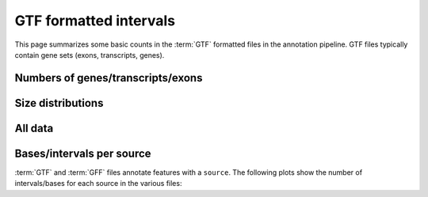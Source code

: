 GTF formatted intervals
=======================

This page summarizes some basic counts in the :term:`GTF` formatted
files in the annotation pipeline. GTF files typically contain
gene sets (exons, transcripts, genes).

.. report:: AnnotationReport.GTFStats
   :render: interleaved-bar-plot
   :slices: features,sources

   Number of ``features`` and ``sources`` in GTF files.


.. report:: AnnotationReport.GTFStats
   :render: interleaved-bar-plot
   :slices: contigs

   Number of chromosomes with annotations in GTF files.


Numbers of genes/transcripts/exons
-----------------------------------

.. report:: AnnotationReport.GTFStats
   :render: interleaved-bar-plot
   :slices: genes,transcripts

   Number of genes and transcripts in GTF files.


.. report:: AnnotationReport.GTFStats
   :render: interleaved-bar-plot
   :slices: exon_count_nval

   Number of exons/intervals in GTF files


Size distributions
------------------

.. report:: AnnotationReport.GTFStats
   :render: interleaved-bar-plot
   :slices: exon_count_min, exon_count_median, exon_count_max

   Median, minimum/maximum number of exons in a transcript


.. report:: AnnotationReport.GTFStats
   :render: interleaved-bar-plot
   :slices: transcript_size_min, transcript_size_median, transcript_size_max

   Median, minimum/maximum transcript size


.. report:: AnnotationReport.GTFStats
   :render: interleaved-bar-plot
   :slices: exon_size_min, exon_size_median, exon_size_max

   Median, minimum/maximum exon size


.. report:: AnnotationReport.GTFStats
   :render: interleaved-bar-plot
   :slices: intron_size_min, intron_size_median, intron_size_max

   Median, minimum/maximum of intron sizes


All data
---------

.. report:: AnnotationReport.GTFStats
   :render: table
   :force:

   Summary statistics of GTF files, all files


Bases/intervals per source
--------------------------

:term:`GTF` and :term:`GFF` files annotate features
with a ``source``. The following plots show the number of
intervals/bases for each source in the various files:

.. report:: AnnotationReport.GTFSummaryPerSource
   :render: matrix-plot
   :logscale: z
   :mpl-figure: figsize=(20,20)
   :transform: pivot
   :pivot-index: track
   :pivot-column: source
   :pivot-value: intervals

   Number of intervals


.. report:: AnnotationReport.GTFSummaryPerSource
   :render: matrix-plot
   :logscale: z
   :mpl-figure: figsize=(20,20)
   :transform: pivot
   :pivot-index: track
   :pivot-column: source
   :pivot-value: bases

   Number of bases





